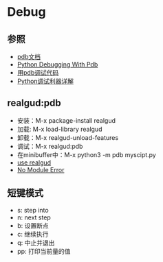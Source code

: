 * Debug 

** 参照

- [[https://docs.python.org/3/library/pdb.html][pdb文档]]
- [[https://realpython.com/python-debugging-pdb/][Python Debugging With Pdb]]
- [[https://pybit.es/pdb-debugger.html][用pdb调试代码]]
- [[https://www.jianshu.com/p/1c2212fc28a6][Python调试利器详解]]

** realgud:pdb

- 安装：M-x package-install realgud
- 加载: M-x load-library realgud
- 卸载：M-x realgud-unload-features
- 调试：M-x realgud:pdb 
- 在minibuffer中：M-x python3 -m pdb myscipt.py
- [[https://github.com/realgud/realgud/wiki/How-to-Use#supported-debuggers][use realgud]]
- [[https://github.com/realgud/realgud/issues/211][No Module Error]]

** 短键模式 

- s: step into
- n: next step
- b: 设置断点
- c: 继续执行
- q: 中止并退出
- pp: 打印当前量的值




